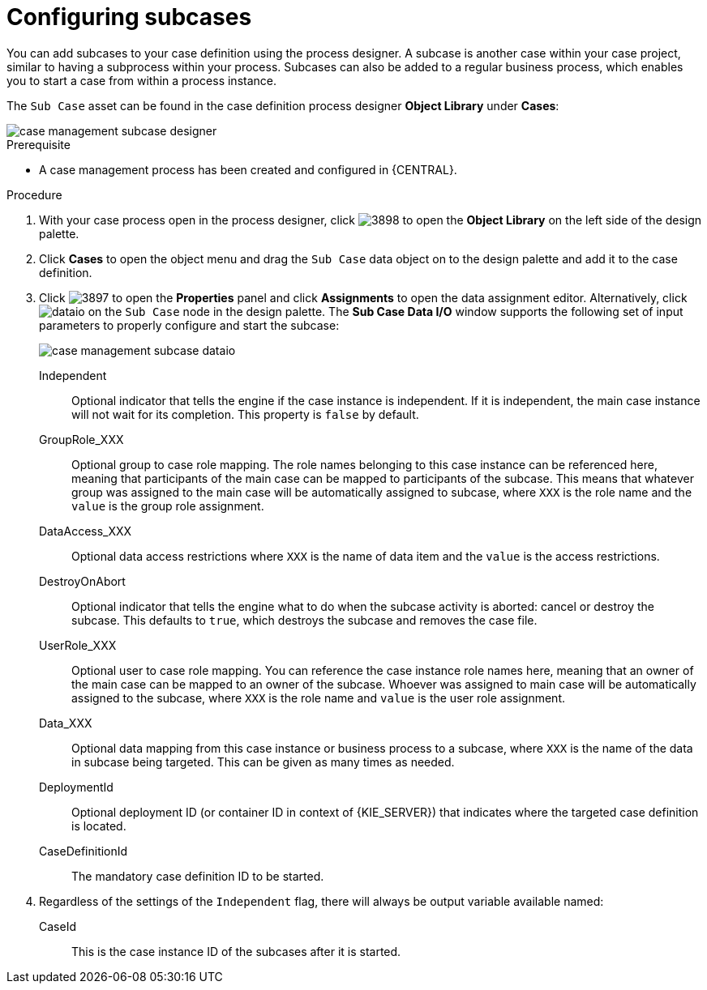 [id='case-management-configuring-subcases-proc_{context}']
= Configuring subcases

You can add subcases to your case definition using the process designer. A subcase is another case within your case project, similar to having a subprocess within your process. Subcases can also be added to a regular business process, which enables you to start a case from within a process instance.

The `Sub Case` asset can be found in the case definition process designer *Object Library* under *Cases*:

image::cases/case-management-subcase-designer.png[]

.Prerequisite 

* A case management process has been created and configured in {CENTRAL}.

.Procedure 
. With your case process open in the process designer, click image:cases/3898.png[] to open the *Object Library* on the left side of the design palette. 
. Click *Cases* to open the object menu and drag the `Sub Case` data object on to the design palette and add it to the case definition.
. Click image:cases/3897.png[] to open the *Properties* panel and click *Assignments* to open the data assignment editor. Alternatively, click image:cases/dataio.png[] on the `Sub Case` node in the design palette. The *Sub Case Data I/O* window supports the following set of input parameters to properly configure and start the subcase:
+
image::cases/case-management-subcase-dataio.png[]
+
Independent:: 
Optional indicator that tells the engine if the case instance is independent. If it is independent, the main case instance will not wait for its completion. This property is `false` by default.
GroupRole_XXX::
Optional group to case role mapping. The role names belonging to this case instance can be referenced here, meaning that participants of the main case can be mapped to participants of the subcase. This means that whatever group was assigned to the main case will be automatically assigned to subcase, where `XXX` is the role name and the `value` is the group role assignment.
DataAccess_XXX::
Optional data access restrictions where `XXX` is the name of data item and the `value` is the access restrictions.
DestroyOnAbort::
Optional indicator that tells the engine what to do when the subcase activity is aborted: cancel or destroy the subcase. This defaults to `true`, which destroys the subcase and removes the case file.
UserRole_XXX::
Optional user to case role mapping. You can reference the case instance role names here, meaning that an owner of the main case can be mapped to an owner of the subcase. Whoever was assigned to main case will be automatically assigned to the subcase, where `XXX` is the role name and `value` is the user role assignment.
Data_XXX::
Optional data mapping from this case instance or business process to a subcase, where `XXX` is the name of the data in subcase being targeted. This can be given as many times as needed.
DeploymentId::
Optional deployment ID (or container ID in context of {KIE_SERVER}) that indicates where the targeted case definition is located.
CaseDefinitionId::
The mandatory case definition ID to be started.

.  Regardless of the settings of the `Independent` flag, there will always be output variable available named:
+
CaseId::
This is the case instance ID of the subcases after it is started.





